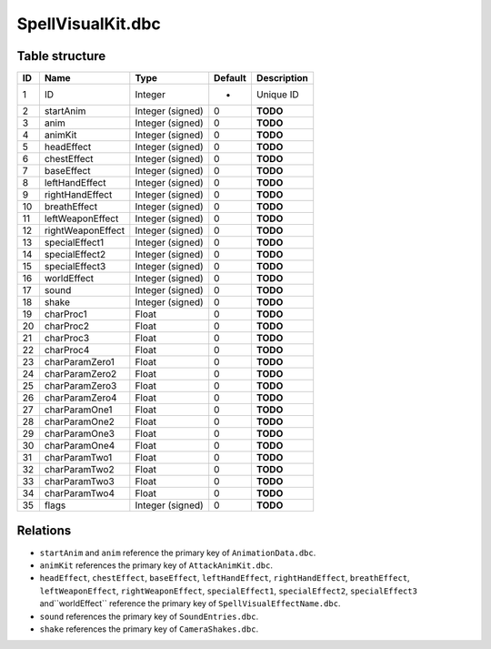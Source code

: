 .. _file-formats-dbc-spellvisualkit:

==================
SpellVisualKit.dbc
==================

Table structure
---------------

+------+---------------------+--------------------+-----------+---------------+
| ID   | Name                | Type               | Default   | Description   |
+======+=====================+====================+===========+===============+
| 1    | ID                  | Integer            | -         | Unique ID     |
+------+---------------------+--------------------+-----------+---------------+
| 2    | startAnim           | Integer (signed)   | 0         | **TODO**      |
+------+---------------------+--------------------+-----------+---------------+
| 3    | anim                | Integer (signed)   | 0         | **TODO**      |
+------+---------------------+--------------------+-----------+---------------+
| 4    | animKit             | Integer (signed)   | 0         | **TODO**      |
+------+---------------------+--------------------+-----------+---------------+
| 5    | headEffect          | Integer (signed)   | 0         | **TODO**      |
+------+---------------------+--------------------+-----------+---------------+
| 6    | chestEffect         | Integer (signed)   | 0         | **TODO**      |
+------+---------------------+--------------------+-----------+---------------+
| 7    | baseEffect          | Integer (signed)   | 0         | **TODO**      |
+------+---------------------+--------------------+-----------+---------------+
| 8    | leftHandEffect      | Integer (signed)   | 0         | **TODO**      |
+------+---------------------+--------------------+-----------+---------------+
| 9    | rightHandEffect     | Integer (signed)   | 0         | **TODO**      |
+------+---------------------+--------------------+-----------+---------------+
| 10   | breathEffect        | Integer (signed)   | 0         | **TODO**      |
+------+---------------------+--------------------+-----------+---------------+
| 11   | leftWeaponEffect    | Integer (signed)   | 0         | **TODO**      |
+------+---------------------+--------------------+-----------+---------------+
| 12   | rightWeaponEffect   | Integer (signed)   | 0         | **TODO**      |
+------+---------------------+--------------------+-----------+---------------+
| 13   | specialEffect1      | Integer (signed)   | 0         | **TODO**      |
+------+---------------------+--------------------+-----------+---------------+
| 14   | specialEffect2      | Integer (signed)   | 0         | **TODO**      |
+------+---------------------+--------------------+-----------+---------------+
| 15   | specialEffect3      | Integer (signed)   | 0         | **TODO**      |
+------+---------------------+--------------------+-----------+---------------+
| 16   | worldEffect         | Integer (signed)   | 0         | **TODO**      |
+------+---------------------+--------------------+-----------+---------------+
| 17   | sound               | Integer (signed)   | 0         | **TODO**      |
+------+---------------------+--------------------+-----------+---------------+
| 18   | shake               | Integer (signed)   | 0         | **TODO**      |
+------+---------------------+--------------------+-----------+---------------+
| 19   | charProc1           | Float              | 0         | **TODO**      |
+------+---------------------+--------------------+-----------+---------------+
| 20   | charProc2           | Float              | 0         | **TODO**      |
+------+---------------------+--------------------+-----------+---------------+
| 21   | charProc3           | Float              | 0         | **TODO**      |
+------+---------------------+--------------------+-----------+---------------+
| 22   | charProc4           | Float              | 0         | **TODO**      |
+------+---------------------+--------------------+-----------+---------------+
| 23   | charParamZero1      | Float              | 0         | **TODO**      |
+------+---------------------+--------------------+-----------+---------------+
| 24   | charParamZero2      | Float              | 0         | **TODO**      |
+------+---------------------+--------------------+-----------+---------------+
| 25   | charParamZero3      | Float              | 0         | **TODO**      |
+------+---------------------+--------------------+-----------+---------------+
| 26   | charParamZero4      | Float              | 0         | **TODO**      |
+------+---------------------+--------------------+-----------+---------------+
| 27   | charParamOne1       | Float              | 0         | **TODO**      |
+------+---------------------+--------------------+-----------+---------------+
| 28   | charParamOne2       | Float              | 0         | **TODO**      |
+------+---------------------+--------------------+-----------+---------------+
| 29   | charParamOne3       | Float              | 0         | **TODO**      |
+------+---------------------+--------------------+-----------+---------------+
| 30   | charParamOne4       | Float              | 0         | **TODO**      |
+------+---------------------+--------------------+-----------+---------------+
| 31   | charParamTwo1       | Float              | 0         | **TODO**      |
+------+---------------------+--------------------+-----------+---------------+
| 32   | charParamTwo2       | Float              | 0         | **TODO**      |
+------+---------------------+--------------------+-----------+---------------+
| 33   | charParamTwo3       | Float              | 0         | **TODO**      |
+------+---------------------+--------------------+-----------+---------------+
| 34   | charParamTwo4       | Float              | 0         | **TODO**      |
+------+---------------------+--------------------+-----------+---------------+
| 35   | flags               | Integer (signed)   | 0         | **TODO**      |
+------+---------------------+--------------------+-----------+---------------+

Relations
---------
-  ``startAnim`` and ``anim`` reference the primary key of ``AnimationData.dbc``.
-  ``animKit`` references the primary key of ``AttackAnimKit.dbc``.
-  ``headEffect``, ``chestEffect``, ``baseEffect``, ``leftHandEffect``,
   ``rightHandEffect``, ``breathEffect``, ``leftWeaponEffect``, ``rightWeaponEffect``,
   ``specialEffect1``, ``specialEffect2``, ``specialEffect3`` and``worldEffect``
   reference the primary key of ``SpellVisualEffectName.dbc``.
-  ``sound`` references the primary key of ``SoundEntries.dbc``.
-  ``shake`` references the primary key of ``CameraShakes.dbc``.
